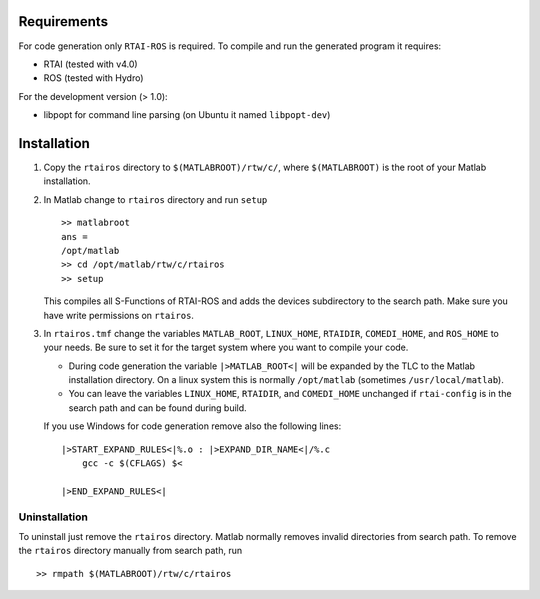 Requirements
============

For code generation only ``RTAI-ROS`` is required.
To compile and run the generated program it requires:

* RTAI (tested with v4.0)
* ROS (tested with Hydro)

For the development version (> 1.0):

* libpopt for command line parsing (on Ubuntu it named ``libpopt-dev``)


Installation
============

1. Copy the ``rtairos`` directory to ``$(MATLABROOT)/rtw/c/``, where ``$(MATLABROOT)`` is the root of your Matlab installation.
2. In Matlab change to ``rtairos`` directory and run ``setup`` ::

     >> matlabroot
     ans =
     /opt/matlab
     >> cd /opt/matlab/rtw/c/rtairos
     >> setup

   This compiles all S-Functions of RTAI-ROS and adds the devices subdirectory to the search path.
   Make sure you have write permissions on ``rtairos``.

3. In ``rtairos.tmf`` change the variables ``MATLAB_ROOT``, ``LINUX_HOME``, ``RTAIDIR``, ``COMEDI_HOME``, and ``ROS_HOME`` to your needs.
   Be sure to set it for the target system where you want to compile your code.

   * During code generation the variable ``|>MATLAB_ROOT<|`` will be expanded by the TLC to the Matlab installation directory.
     On a linux system this is normally ``/opt/matlab`` (sometimes ``/usr/local/matlab``).
   * You can leave the variables ``LINUX_HOME``, ``RTAIDIR``, and ``COMEDI_HOME`` unchanged if ``rtai-config`` is in the search path and can be found during build.

   If you use Windows for code generation remove also the following lines::

     |>START_EXPAND_RULES<|%.o : |>EXPAND_DIR_NAME<|/%.c
         gcc -c $(CFLAGS) $<

     |>END_EXPAND_RULES<|


Uninstallation
--------------

To uninstall just remove the ``rtairos`` directory. Matlab normally removes invalid directories from search path.
To remove the ``rtairos`` directory manually from search path, run ::

    >> rmpath $(MATLABROOT)/rtw/c/rtairos
